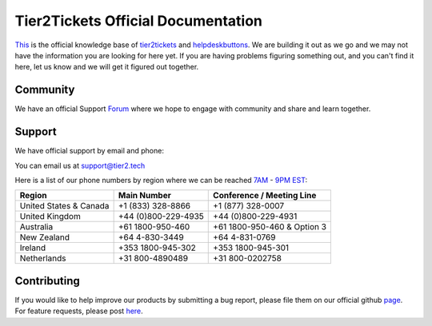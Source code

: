 
************************************
Tier2Tickets Official Documentation
************************************

This_ is the official knowledge base of tier2tickets_ and helpdeskbuttons_. We are building it out as we go and we may not have the information you are looking for here yet. If you are having problems figuring something out, and you can't find it here, let us know and we will get it figured out together.


.. _This: http://docs.tier2tickets.com
.. _tier2tickets: http://tier2tickets.com
.. _helpdeskbuttons: http://helpdeskbuttons.com


Community
=============

We have an official Support Forum_ where we hope to engage with community and share and learn together.

.. _Forum: https://community.tier2tickets.com/


Support
=============

We have official support by email and phone:

| You can email us at support@tier2.tech

Here is a list of our phone numbers by region where we can be reached 7AM_ - 9PM_ EST_:

+------------------------+---------------------+------------------------------+
|       Region           |   Main Number       | Conference / Meeting Line    |
+========================+=====================+==============================+
| United States & Canada | +1 (833) 328-8866   | +1 (877) 328-0007            |
+------------------------+---------------------+------------------------------+
| United Kingdom         | +44 (0)800-229-4935 | +44 (0)800-229-4931          |
+------------------------+---------------------+------------------------------+
| Australia              | +61 1800-950-460    | +61 1800-950-460 & Option 3  |
+------------------------+---------------------+------------------------------+
| New Zealand            | +64 4-830-3449      | +64 4-831-0769               |
+------------------------+---------------------+------------------------------+
| Ireland                | +353 1800-945-302   | +353 1800-945-301            |
+------------------------+---------------------+------------------------------+
| Netherlands            | +31 800-4890489     | +31 800-0202758              |
+------------------------+---------------------+------------------------------+

.. _9PM: https://www.google.com/search?q=9PM+local+time+in+EST

.. _7AM: https://www.google.com/search?q=7AM+local+time+in+EST

.. _EST: https://www.google.com/search?q=EST+time+now


Contributing
============

If you would like to help improve our products by submitting a bug report, please
file them on our official github page_. For feature requests, please post here_.

.. _here: https://community.tier2tickets.com/

.. _page: https://github.com/tier2tickets/feedback/issues
